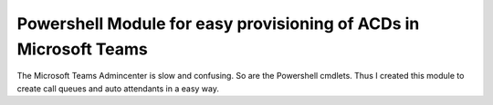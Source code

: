 Powershell Module for easy provisioning of ACDs in Microsoft Teams
==================================================================

The Microsoft Teams Admincenter is slow and confusing. So are the Powershell cmdlets.
Thus I created this module to create call queues and auto attendants in a easy way.